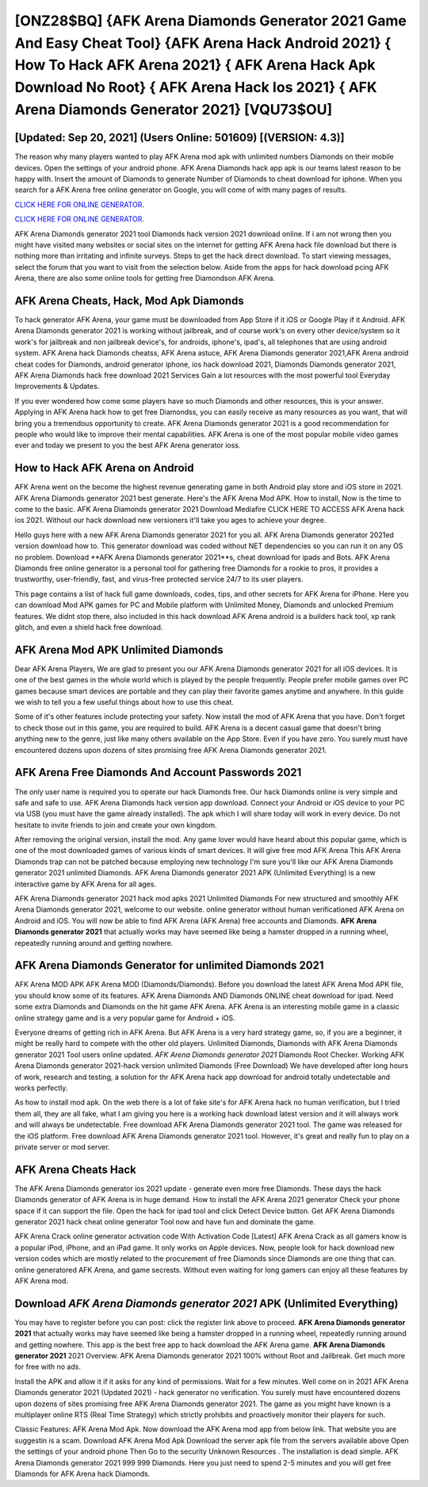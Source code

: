 [ONZ28$BQ]   {AFK Arena Diamonds Generator 2021 Game And Easy Cheat Tool}  {AFK Arena Hack Android 2021}  { How To Hack AFK Arena 2021}  { AFK Arena Hack Apk Download No Root}  { AFK Arena Hack Ios 2021}  { AFK Arena Diamonds Generator 2021} [VQU73$OU]
=========

[Updated: Sep 20, 2021] (Users Online: 501609) [(VERSION: 4.3)]
---------

The reason why many players wanted to play AFK Arena mod apk with unlimited numbers Diamonds on their mobile devices. Open the settings of your android phone.  AFK Arena Diamonds hack app apk is our teams latest reason to be happy with.  Insert the amount of Diamonds to generate Number of Diamonds to cheat download for iphone.  When you search for a AFK Arena free online generator on Google, you will come of with many pages of results.

`CLICK HERE FOR ONLINE GENERATOR`_.

.. _CLICK HERE FOR ONLINE GENERATOR: http://maxdld.xyz/8f0cded

`CLICK HERE FOR ONLINE GENERATOR`_.

.. _CLICK HERE FOR ONLINE GENERATOR: http://maxdld.xyz/8f0cded

AFK Arena Diamonds generator 2021 tool Diamonds hack version 2021 download online. If i am not wrong then you might have visited many websites or social sites on the internet for getting AFK Arena hack file download but there is nothing more than irritating and infinite surveys. Steps to get the hack direct download.  To start viewing messages, select the forum that you want to visit from the selection below. Aside from the apps for hack download pcing AFK Arena, there are also some online tools for getting free Diamondson AFK Arena.

AFK Arena Cheats, Hack, Mod Apk Diamonds
---------

To hack generator AFK Arena, your game must be downloaded from App Store if it iOS or Google Play if it Android.  AFK Arena Diamonds generator 2021 is working without jailbreak, and of course work's on every other device/system so it work's for jailbreak and non jailbreak device's, for androids, iphone's, ipad's, all telephones that are using android system. AFK Arena hack Diamonds cheatss, AFK Arena astuce, AFK Arena Diamonds generator 2021,AFK Arena android cheat codes for Diamonds, android generator iphone, ios hack download 2021, Diamonds Diamonds generator 2021, AFK Arena Diamonds hack free download 2021 Services Gain a lot resources with the most powerful tool Everyday Improvements & Updates.

If you ever wondered how come some players have so much Diamonds and other resources, this is your answer.  Applying in AFK Arena hack how to get free Diamondss, you can easily receive as many resources as you want, that will bring you a tremendous opportunity to create.  AFK Arena Diamonds generator 2021 is a good recommendation for people who would like to improve their mental capabilities.  AFK Arena is one of the most popular mobile video games ever and today we present to you the best AFK Arena generator ioss.


How to Hack AFK Arena on Android
---------

AFK Arena went on the become the highest revenue generating game in both Android play store and iOS store in 2021. AFK Arena Diamonds generator 2021 best generate.  Here's the AFK Arena Mod APK.  How to install, Now is the time to come to the basic.  AFK Arena Diamonds generator 2021 Download Mediafire CLICK HERE TO ACCESS AFK Arena hack ios 2021.  Without our hack download new versioners it'll take you ages to achieve your degree.

Hello guys here with a new AFK Arena Diamonds generator 2021 for you all.  AFK Arena Diamonds generator 2021ed version download how to.  This generator download was coded without NET dependencies so you can run it on any OS no problem. Download **AFK Arena Diamonds generator 2021**s, cheat download for ipads and Bots.  AFK Arena Diamonds free online generator is a personal tool for gathering free Diamonds for a rookie to pros, it provides a trustworthy, user-friendly, fast, and virus-free protected service 24/7 to its user players.

This page contains a list of hack full game downloads, codes, tips, and other secrets for AFK Arena for iPhone.  Here you can download Mod APK games for PC and Mobile platform with Unlimited Money, Diamonds and unlocked Premium features.  We didnt stop there, also included in this hack download AFK Arena android is a builders hack tool, xp rank glitch, and even a shield hack free download.

AFK Arena Mod APK Unlimited Diamonds
---------

Dear AFK Arena Players, We are glad to present you our AFK Arena Diamonds generator 2021 for all iOS devices.  It is one of the best games in the whole world which is played by the people frequently.  People prefer mobile games over PC games because smart devices are portable and they can play their favorite games anytime and anywhere. In this guide we wish to tell you a few useful things about how to use this cheat.

Some of it's other features include protecting your safety.  Now install the mod of AFK Arena that you have. Don't forget to check those out in this game, you are required to build. AFK Arena is a decent casual game that doesn't bring anything new to the genre, just like many others available on the App Store.  Even if you have zero. You surely must have encountered dozens upon dozens of sites promising free AFK Arena Diamonds generator 2021.

AFK Arena  Free Diamonds And Account Passwords 2021
---------

The only user name is required you to operate our hack Diamonds free. Our hack Diamonds online is very simple and safe and safe to use.  AFK Arena Diamonds hack version app download.  Connect your Android or iOS device to your PC via USB (you must have the game already installed).  The apk which I will share today will work in every device.  Do not hesitate to invite friends to join and create your own kingdom.

After removing the original version, install the mod. Any game lover would have heard about this popular game, which is one of the most downloaded games of various kinds of smart devices.  It will give free mod AFK Arena This AFK Arena Diamonds trap can not be patched because employing new technology I'm sure you'll like our AFK Arena Diamonds generator 2021 unlimited Diamonds. AFK Arena Diamonds generator 2021 APK (Unlimited Everything) is a new interactive game by AFK Arena for all ages.

AFK Arena Diamonds generator 2021 hack mod apks 2021 Unlimited Diamonds For new structured and smoothly AFK Arena Diamonds generator 2021, welcome to our website.  online generator without human verificationed AFK Arena on Android and iOS.  You will now be able to find AFK Arena (AFK Arena) free accounts and Diamonds.  **AFK Arena Diamonds generator 2021** that actually works may have seemed like being a hamster dropped in a running wheel, repeatedly running around and getting nowhere.

AFK Arena Diamonds Generator for unlimited Diamonds 2021
---------

AFK Arena MOD APK AFK Arena MOD (Diamonds/Diamonds).  Before you download the latest AFK Arena Mod APK file, you should know some of its features.  AFK Arena Diamonds AND Diamonds ONLINE cheat download for ipad. Need some extra Diamonds and Diamonds on the hit game AFK Arena.  AFK Arena is an interesting mobile game in a classic online strategy game and is a very popular game for Android + iOS.

Everyone dreams of getting rich in AFK Arena.  But AFK Arena is a very hard strategy game, so, if you are a beginner, it might be really hard to compete with the other old players. Unlimited Diamonds, Diamonds with AFK Arena Diamonds generator 2021 Tool users online updated.  *AFK Arena Diamonds generator 2021* Diamonds Root Checker. Working AFK Arena Diamonds generator 2021-hack version unlimited Diamonds (Free Download) We have developed after long hours of work, research and testing, a solution for thr AFK Arena hack app download for android totally undetectable and works perfectly.

As how to install mod apk. On the web there is a lot of fake site's for AFK Arena hack no human verification, but I tried them all, they are all fake, what I am giving you here is a working hack download latest version and it will always work and will always be undetectable. Free download AFK Arena Diamonds generator 2021 tool.  The game was released for the iOS platform. Free download AFK Arena Diamonds generator 2021 tool.  However, it's great and really fun to play on a private server or mod server.

AFK Arena Cheats Hack
---------

The AFK Arena Diamonds generator ios 2021 update - generate even more free Diamonds.  These days the hack Diamonds generator of AFK Arena is in huge demand.  How to install the AFK Arena 2021 generator Check your phone space if it can support the file.  Open the hack for ipad tool and click Detect Device button.  Get AFK Arena Diamonds generator 2021 hack cheat online generator Tool now and have fun and dominate the game.

AFK Arena Crack online generator activation code With Activation Code [Latest] AFK Arena Crack as all gamers know is a popular iPod, iPhone, and an iPad game.  It only works on Apple devices. Now, people look for hack download new version codes which are mostly related to the procurement of free Diamonds since Diamonds are one thing that can. online generatored AFK Arena, and game secrests.  Without even waiting for long gamers can enjoy all these features by AFK Arena mod.

Download *AFK Arena Diamonds generator 2021* APK (Unlimited Everything)
---------

You may have to register before you can post: click the register link above to proceed.  **AFK Arena Diamonds generator 2021** that actually works may have seemed like being a hamster dropped in a running wheel, repeatedly running around and getting nowhere.  This app is the best free app to hack download the AFK Arena game.  **AFK Arena Diamonds generator 2021** 2021 Overview.  AFK Arena Diamonds generator 2021 100% without Root and Jailbreak. Get much more for free with no ads.

Install the APK and allow it if it asks for any kind of permissions. Wait for a few minutes. Well come on in 2021 AFK Arena Diamonds generator 2021 (Updated 2021) - hack generator no verification.  You surely must have encountered dozens upon dozens of sites promising free AFK Arena Diamonds generator 2021. The game as you might have known is a multiplayer online RTS (Real Time Strategy) which strictly prohibits and proactively monitor their players for such.

Classic Features: AFK Arena  Mod Apk.  Now download the AFK Arena mod app from below link.  That website you are suggestin is a scam. Download AFK Arena Mod Apk Download the server apk file from the servers available above Open the settings of your android phone Then Go to the security Unknown Resources .  The installation is dead simple.  AFK Arena Diamonds generator 2021 999 999 Diamonds.  Here you just need to spend 2-5 minutes and you will get free Diamonds for AFK Arena hack Diamonds.
